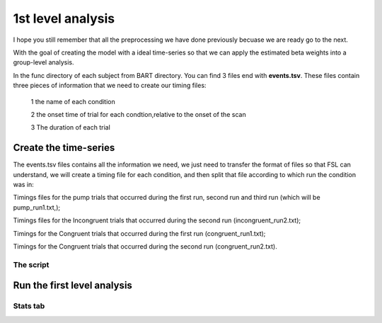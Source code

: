 1st level analysis
==================

I hope you still remember that all the preprocessing we have done previously becuase we are ready go to the next.

With the goal of creating the model with a ideal time-series so that we can apply the estimated beta weights into a group-level analysis. 

In the func directory of each subject from BART directory. You can find 3 files end with **events.tsv**. These files contain three pieces of information that we need to create our timing files:

  1 the name of each condition

  2 the onset time of trial for each condtion,relative to the onset of the scan

  3 The duration of each trial


Create the time-series
^^^^^^^^^^^^^^^^^^^^^^

The events.tsv files contains all the information we need, we just need to transfer the format of files so 
that FSL can understand, we will create a timing file for each condition, and then split that file according 
to which run the condition was in:

Timings files for the pump trials that occurred during the first run, second run and third run (which will be 
pump_run1.txt,);

Timings files  for the Incongruent trials that occurred during the second run (incongruent_run2.txt);

Timings for the Congruent trials that occurred during the first run (congruent_run1.txt);

Timings for the Congruent trials that occurred during the second run (congruent_run2.txt). 

The script
**********



Run the first level analysis
^^^^^^^^^^^^^^^^^^^^^^^^^^^^

Stats tab
*********


